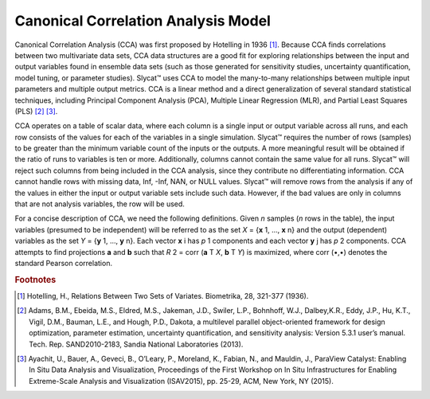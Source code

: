 Canonical Correlation Analysis Model
====================================

Canonical Correlation Analysis (CCA) was first proposed by Hotelling in 1936 [#]_.  Because CCA finds correlations between two multivariate data sets, CCA data structures are a good fit for exploring relationships between the input and output variables found in ensemble data sets (such as those generated for sensitivity studies, uncertainty quantification, model tuning, or parameter studies).  Slycat™ uses CCA to model the many-to-many relationships between multiple input parameters and multiple output metrics.  CCA is a linear method and a direct generalization of several standard statistical techniques, including Principal Component Analysis (PCA), Multiple Linear Regression (MLR), and Partial Least Squares (PLS) [#]_ [#]_.

CCA operates on a table of scalar data, where each column is a single input or output variable across all runs, and each row consists of 
the values for each of the variables in a single simulation.  Slycat™ requires the number of rows (samples) to be greater than the minimum 
variable count of the inputs or the outputs.  A more meaningful result will be obtained if the ratio of runs to variables is ten or more. 
Additionally, columns cannot contain the same value for all runs.  Slycat™ will reject such columns from being included in the CCA 
analysis, since they contribute no differentiating information.  CCA cannot handle rows with missing data, Inf, -Inf, NAN, or NULL values. 
Slycat™ will remove rows from the analysis if any of the values in either the input or output variable sets include such data.  However, 
if the bad values are only in columns that are not analysis variables, the row will be used.

For a concise description of CCA, we need the following definitions.  Given *n* samples (*n* rows in the table), the input variables (presumed to be independent) will be referred to as the set *X* = {**x** 1, …, **x** n} and the output (dependent) variables as the set *Y* = {**y** 1, …, **y** n}.  Each vector **x** i has *p* 1 components and each vector **y** j has *p* 2 components.  CCA attempts to find projections **a** and **b** such that *R* 2 = corr (**a** T *X*, **b** T *Y*) is maximized, where corr (•,•) denotes the standard Pearson correlation. 

.. rubric:: Footnotes

.. [#] Hotelling, H., Relations Between Two Sets of Variates.  Biometrika, 28, 321-377 (1936).
.. [#] Adams, B.M., Ebeida, M.S., Eldred, M.S., Jakeman, J.D., Swiler, L.P., Bohnhoff, W.J., Dalbey,K.R., Eddy, J.P., Hu, K.T., Vigil, D.M., Bauman, L.E., and Hough, P.D., Dakota, a multilevel parallel object-oriented framework for design optimization, parameter estimation, uncertainty quantification, and sensitivity analysis: Version 5.3.1 user’s manual. Tech. Rep. SAND2010-2183, Sandia National Laboratories (2013).
.. [#] Ayachit, U., Bauer, A., Geveci, B., O’Leary, P., Moreland, K., Fabian, N., and Mauldin, J., ParaView Catalyst: Enabling In Situ Data Analysis and Visualization, Proceedings of the First Workshop on In Situ Infrastructures for Enabling Extreme-Scale Analysis and Visualization (ISAV2015), pp. 25-29, ACM, New York, NY (2015).
